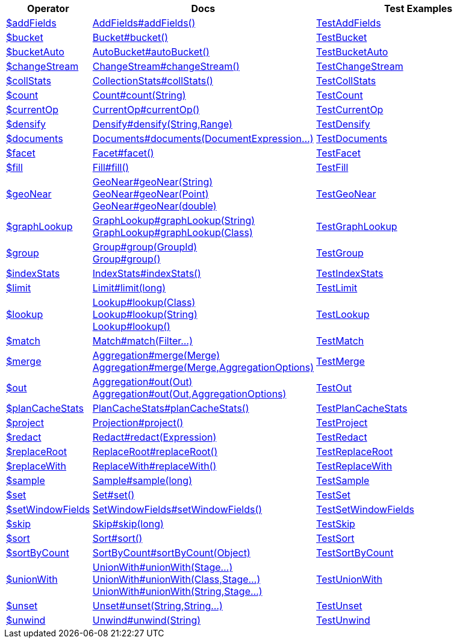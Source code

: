 [%header,cols="1,2,3"]
|===
|Operator|Docs|Test Examples

| http://docs.mongodb.org/manual/reference/operator/aggregation/addFields[$addFields]
| link:javadoc/dev/morphia/aggregation/stages/AddFields.html#addFields()[AddFields#addFields()]
| https://github.com/MorphiaOrg/morphia/blob/master/core/src/test/java/dev/morphia/test/aggregation/stages/TestAddFields.java[TestAddFields]


| http://docs.mongodb.org/manual/reference/operator/aggregation/bucket[$bucket]
| link:javadoc/dev/morphia/aggregation/stages/Bucket.html#bucket()[Bucket#bucket()]
| https://github.com/MorphiaOrg/morphia/blob/master/core/src/test/java/dev/morphia/test/aggregation/stages/TestBucket.java[TestBucket]


| http://docs.mongodb.org/manual/reference/operator/aggregation/bucketAuto[$bucketAuto]
| link:javadoc/dev/morphia/aggregation/stages/AutoBucket.html#autoBucket()[AutoBucket#autoBucket()]
| https://github.com/MorphiaOrg/morphia/blob/master/core/src/test/java/dev/morphia/test/aggregation/stages/TestBucketAuto.java[TestBucketAuto]


| http://docs.mongodb.org/manual/reference/operator/aggregation/changeStream[$changeStream]
| link:javadoc/dev/morphia/aggregation/stages/ChangeStream.html#changeStream()[ChangeStream#changeStream()]
| https://github.com/MorphiaOrg/morphia/blob/master/core/src/test/java/dev/morphia/test/aggregation/stages/TestChangeStream.java[TestChangeStream]


| http://docs.mongodb.org/manual/reference/operator/aggregation/collStats[$collStats]
| link:javadoc/dev/morphia/aggregation/stages/CollectionStats.html#collStats()[CollectionStats#collStats()]
| https://github.com/MorphiaOrg/morphia/blob/master/core/src/test/java/dev/morphia/test/aggregation/stages/TestCollStats.java[TestCollStats]


| http://docs.mongodb.org/manual/reference/operator/aggregation/count[$count]
| link:javadoc/dev/morphia/aggregation/stages/Count.html#count(java.lang.String)[Count#count(String)]
| https://github.com/MorphiaOrg/morphia/blob/master/core/src/test/java/dev/morphia/test/aggregation/stages/TestCount.java[TestCount]


| http://docs.mongodb.org/manual/reference/operator/aggregation/currentOp[$currentOp]
| link:javadoc/dev/morphia/aggregation/stages/CurrentOp.html#currentOp()[CurrentOp#currentOp()]
| https://github.com/MorphiaOrg/morphia/blob/master/core/src/test/java/dev/morphia/test/aggregation/stages/TestCurrentOp.java[TestCurrentOp]


| http://docs.mongodb.org/manual/reference/operator/aggregation/densify[$densify]
| link:javadoc/dev/morphia/aggregation/stages/Densify.html#densify(java.lang.String,dev.morphia.aggregation.stages.Range)[Densify#densify(String,Range)]
| https://github.com/MorphiaOrg/morphia/blob/master/core/src/test/java/dev/morphia/test/aggregation/stages/TestDensify.java[TestDensify]


| http://docs.mongodb.org/manual/reference/operator/aggregation/documents[$documents]
| link:javadoc/dev/morphia/aggregation/stages/Documents.html#documents(dev.morphia.aggregation.expressions.impls.DocumentExpression%2E%2E%2E)[Documents#documents(DocumentExpression...)]
| https://github.com/MorphiaOrg/morphia/blob/master/core/src/test/java/dev/morphia/test/aggregation/stages/TestDocuments.java[TestDocuments]


| http://docs.mongodb.org/manual/reference/operator/aggregation/facet[$facet]
| link:javadoc/dev/morphia/aggregation/stages/Facet.html#facet()[Facet#facet()]
| https://github.com/MorphiaOrg/morphia/blob/master/core/src/test/java/dev/morphia/test/aggregation/stages/TestFacet.java[TestFacet]


| http://docs.mongodb.org/manual/reference/operator/aggregation/fill[$fill]
| link:javadoc/dev/morphia/aggregation/stages/Fill.html#fill()[Fill#fill()]
| https://github.com/MorphiaOrg/morphia/blob/master/core/src/test/java/dev/morphia/test/aggregation/stages/TestFill.java[TestFill]


| http://docs.mongodb.org/manual/reference/operator/aggregation/geoNear[$geoNear]
a| link:javadoc/dev/morphia/aggregation/stages/GeoNear.html#geoNear(java.lang.String)[GeoNear#geoNear(String)] +
link:javadoc/dev/morphia/aggregation/stages/GeoNear.html#geoNear(com.mongodb.client.model.geojson.Point)[GeoNear#geoNear(Point)] +
link:javadoc/dev/morphia/aggregation/stages/GeoNear.html#geoNear(double)[GeoNear#geoNear(double)]
| https://github.com/MorphiaOrg/morphia/blob/master/core/src/test/java/dev/morphia/test/aggregation/stages/TestGeoNear.java[TestGeoNear]


| http://docs.mongodb.org/manual/reference/operator/aggregation/graphLookup[$graphLookup]
a| link:javadoc/dev/morphia/aggregation/stages/GraphLookup.html#graphLookup(java.lang.String)[GraphLookup#graphLookup(String)] +
link:javadoc/dev/morphia/aggregation/stages/GraphLookup.html#graphLookup(java.lang.Class)[GraphLookup#graphLookup(Class)]
| https://github.com/MorphiaOrg/morphia/blob/master/core/src/test/java/dev/morphia/test/aggregation/stages/TestGraphLookup.java[TestGraphLookup]


| http://docs.mongodb.org/manual/reference/operator/aggregation/group[$group]
a| link:javadoc/dev/morphia/aggregation/stages/Group.html#group(dev.morphia.aggregation.stages.GroupId)[Group#group(GroupId)] +
link:javadoc/dev/morphia/aggregation/stages/Group.html#group()[Group#group()]
| https://github.com/MorphiaOrg/morphia/blob/master/core/src/test/java/dev/morphia/test/aggregation/stages/TestGroup.java[TestGroup]


| http://docs.mongodb.org/manual/reference/operator/aggregation/indexStats[$indexStats]
| link:javadoc/dev/morphia/aggregation/stages/IndexStats.html#indexStats()[IndexStats#indexStats()]
| https://github.com/MorphiaOrg/morphia/blob/master/core/src/test/java/dev/morphia/test/aggregation/stages/TestIndexStats.java[TestIndexStats]


| http://docs.mongodb.org/manual/reference/operator/aggregation/limit[$limit]
| link:javadoc/dev/morphia/aggregation/stages/Limit.html#limit(long)[Limit#limit(long)]
| https://github.com/MorphiaOrg/morphia/blob/master/core/src/test/java/dev/morphia/test/aggregation/stages/TestLimit.java[TestLimit]


| http://docs.mongodb.org/manual/reference/operator/aggregation/lookup[$lookup]
a| link:javadoc/dev/morphia/aggregation/stages/Lookup.html#lookup(java.lang.Class)[Lookup#lookup(Class)] +
link:javadoc/dev/morphia/aggregation/stages/Lookup.html#lookup(java.lang.String)[Lookup#lookup(String)] +
link:javadoc/dev/morphia/aggregation/stages/Lookup.html#lookup()[Lookup#lookup()]
| https://github.com/MorphiaOrg/morphia/blob/master/core/src/test/java/dev/morphia/test/aggregation/stages/TestLookup.java[TestLookup]


| http://docs.mongodb.org/manual/reference/operator/aggregation/match[$match]
| link:javadoc/dev/morphia/aggregation/stages/Match.html#match(dev.morphia.query.filters.Filter%2E%2E%2E)[Match#match(Filter...)]
| https://github.com/MorphiaOrg/morphia/blob/master/core/src/test/java/dev/morphia/test/aggregation/stages/TestMatch.java[TestMatch]


| http://docs.mongodb.org/manual/reference/operator/aggregation/merge[$merge]
a| link:javadoc/dev/morphia/aggregation/Aggregation.html#merge(dev.morphia.aggregation.stages.Merge)[Aggregation#merge(Merge)] +
link:javadoc/dev/morphia/aggregation/Aggregation.html#merge(dev.morphia.aggregation.stages.Merge,dev.morphia.aggregation.AggregationOptions)[Aggregation#merge(Merge,AggregationOptions)]
| https://github.com/MorphiaOrg/morphia/blob/master/core/src/test/java/dev/morphia/test/aggregation/stages/TestMerge.java[TestMerge]


| http://docs.mongodb.org/manual/reference/operator/aggregation/out[$out]
a| link:javadoc/dev/morphia/aggregation/Aggregation.html#out(dev.morphia.aggregation.stages.Out)[Aggregation#out(Out)] +
link:javadoc/dev/morphia/aggregation/Aggregation.html#out(dev.morphia.aggregation.stages.Out,dev.morphia.aggregation.AggregationOptions)[Aggregation#out(Out,AggregationOptions)]
| https://github.com/MorphiaOrg/morphia/blob/master/core/src/test/java/dev/morphia/test/aggregation/stages/TestOut.java[TestOut]


| http://docs.mongodb.org/manual/reference/operator/aggregation/planCacheStats[$planCacheStats]
| link:javadoc/dev/morphia/aggregation/stages/PlanCacheStats.html#planCacheStats()[PlanCacheStats#planCacheStats()]
| https://github.com/MorphiaOrg/morphia/blob/master/core/src/test/java/dev/morphia/test/aggregation/stages/TestPlanCacheStats.java[TestPlanCacheStats]


| http://docs.mongodb.org/manual/reference/operator/aggregation/project[$project]
| link:javadoc/dev/morphia/aggregation/stages/Projection.html#project()[Projection#project()]
| https://github.com/MorphiaOrg/morphia/blob/master/core/src/test/java/dev/morphia/test/aggregation/stages/TestProject.java[TestProject]


| http://docs.mongodb.org/manual/reference/operator/aggregation/redact[$redact]
| link:javadoc/dev/morphia/aggregation/stages/Redact.html#redact(dev.morphia.aggregation.expressions.impls.Expression)[Redact#redact(Expression)]
| https://github.com/MorphiaOrg/morphia/blob/master/core/src/test/java/dev/morphia/test/aggregation/stages/TestRedact.java[TestRedact]


| http://docs.mongodb.org/manual/reference/operator/aggregation/replaceRoot[$replaceRoot]
| link:javadoc/dev/morphia/aggregation/stages/ReplaceRoot.html#replaceRoot()[ReplaceRoot#replaceRoot()]
| https://github.com/MorphiaOrg/morphia/blob/master/core/src/test/java/dev/morphia/test/aggregation/stages/TestReplaceRoot.java[TestReplaceRoot]


| http://docs.mongodb.org/manual/reference/operator/aggregation/replaceWith[$replaceWith]
| link:javadoc/dev/morphia/aggregation/stages/ReplaceWith.html#replaceWith()[ReplaceWith#replaceWith()]
| https://github.com/MorphiaOrg/morphia/blob/master/core/src/test/java/dev/morphia/test/aggregation/stages/TestReplaceWith.java[TestReplaceWith]


| http://docs.mongodb.org/manual/reference/operator/aggregation/sample[$sample]
| link:javadoc/dev/morphia/aggregation/stages/Sample.html#sample(long)[Sample#sample(long)]
| https://github.com/MorphiaOrg/morphia/blob/master/core/src/test/java/dev/morphia/test/aggregation/stages/TestSample.java[TestSample]


| http://docs.mongodb.org/manual/reference/operator/aggregation/set[$set]
| link:javadoc/dev/morphia/aggregation/stages/Set.html#set()[Set#set()]
| https://github.com/MorphiaOrg/morphia/blob/master/core/src/test/java/dev/morphia/test/aggregation/stages/TestSet.java[TestSet]


| http://docs.mongodb.org/manual/reference/operator/aggregation/setWindowFields[$setWindowFields]
| link:javadoc/dev/morphia/aggregation/stages/SetWindowFields.html#setWindowFields()[SetWindowFields#setWindowFields()]
| https://github.com/MorphiaOrg/morphia/blob/master/core/src/test/java/dev/morphia/test/aggregation/stages/TestSetWindowFields.java[TestSetWindowFields]


| http://docs.mongodb.org/manual/reference/operator/aggregation/skip[$skip]
| link:javadoc/dev/morphia/aggregation/stages/Skip.html#skip(long)[Skip#skip(long)]
| https://github.com/MorphiaOrg/morphia/blob/master/core/src/test/java/dev/morphia/test/aggregation/stages/TestSkip.java[TestSkip]


| http://docs.mongodb.org/manual/reference/operator/aggregation/sort[$sort]
| link:javadoc/dev/morphia/aggregation/stages/Sort.html#sort()[Sort#sort()]
| https://github.com/MorphiaOrg/morphia/blob/master/core/src/test/java/dev/morphia/test/aggregation/stages/TestSort.java[TestSort]


| http://docs.mongodb.org/manual/reference/operator/aggregation/sortByCount[$sortByCount]
| link:javadoc/dev/morphia/aggregation/stages/SortByCount.html#sortByCount(java.lang.Object)[SortByCount#sortByCount(Object)]
| https://github.com/MorphiaOrg/morphia/blob/master/core/src/test/java/dev/morphia/test/aggregation/stages/TestSortByCount.java[TestSortByCount]


| http://docs.mongodb.org/manual/reference/operator/aggregation/unionWith[$unionWith]
a| link:javadoc/dev/morphia/aggregation/stages/UnionWith.html#unionWith(dev.morphia.aggregation.stages.Stage%2E%2E%2E)[UnionWith#unionWith(Stage...)] +
link:javadoc/dev/morphia/aggregation/stages/UnionWith.html#unionWith(java.lang.Class,dev.morphia.aggregation.stages.Stage%2E%2E%2E)[UnionWith#unionWith(Class,Stage...)] +
link:javadoc/dev/morphia/aggregation/stages/UnionWith.html#unionWith(java.lang.String,dev.morphia.aggregation.stages.Stage%2E%2E%2E)[UnionWith#unionWith(String,Stage...)]
| https://github.com/MorphiaOrg/morphia/blob/master/core/src/test/java/dev/morphia/test/aggregation/stages/TestUnionWith.java[TestUnionWith]


| http://docs.mongodb.org/manual/reference/operator/aggregation/unset[$unset]
| link:javadoc/dev/morphia/aggregation/stages/Unset.html#unset(java.lang.String,java.lang.String%2E%2E%2E)[Unset#unset(String,String...)]
| https://github.com/MorphiaOrg/morphia/blob/master/core/src/test/java/dev/morphia/test/aggregation/stages/TestUnset.java[TestUnset]


| http://docs.mongodb.org/manual/reference/operator/aggregation/unwind[$unwind]
| link:javadoc/dev/morphia/aggregation/stages/Unwind.html#unwind(java.lang.String)[Unwind#unwind(String)]
| https://github.com/MorphiaOrg/morphia/blob/master/core/src/test/java/dev/morphia/test/aggregation/stages/TestUnwind.java[TestUnwind]


|===
